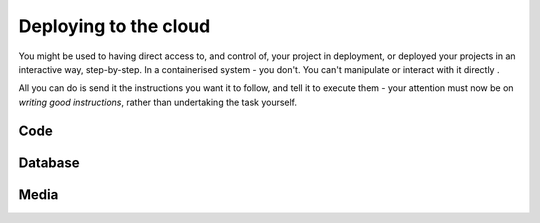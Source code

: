 Deploying to the cloud
============================================================

You might be used to having direct access to, and control of, your project in deployment, or deployed your projects in
an interactive way, step-by-step. In a containerised system - you don't. You can't manipulate or interact with it
directly .

All you can do is send it the instructions you want it to follow, and tell it to execute them - your attention must now
be on *writing good instructions*, rather than undertaking the task yourself.

Code
-------------------

Database
----------------------------------------

Media
-------------------
